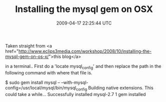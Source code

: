 #+TITLE: Installing the mysql gem on OSX
#+DATE: 2009-04-17 22:25:44 UTC
#+PUBLISHDATE: 2009-04-17
#+DRAFT: t
#+TAGS: untagged
#+DESCRIPTION: Taken straight from <a href="http://www.e

Taken straight from <a href="http://www.eclips3media.com/workshop/2008/10/installing-the-mysql-gem-on-os-x/">this blog</a>

in a terminal.. First do a 'locate mysql_config' and then replace the path in the following command with where that file is.

$ sudo gem install mysql -- --with-mysql-config=/usr/local/mysql/bin/mysql_config
Building native extensions.  This could take a while...
Successfully installed mysql-2.7
1 gem installed